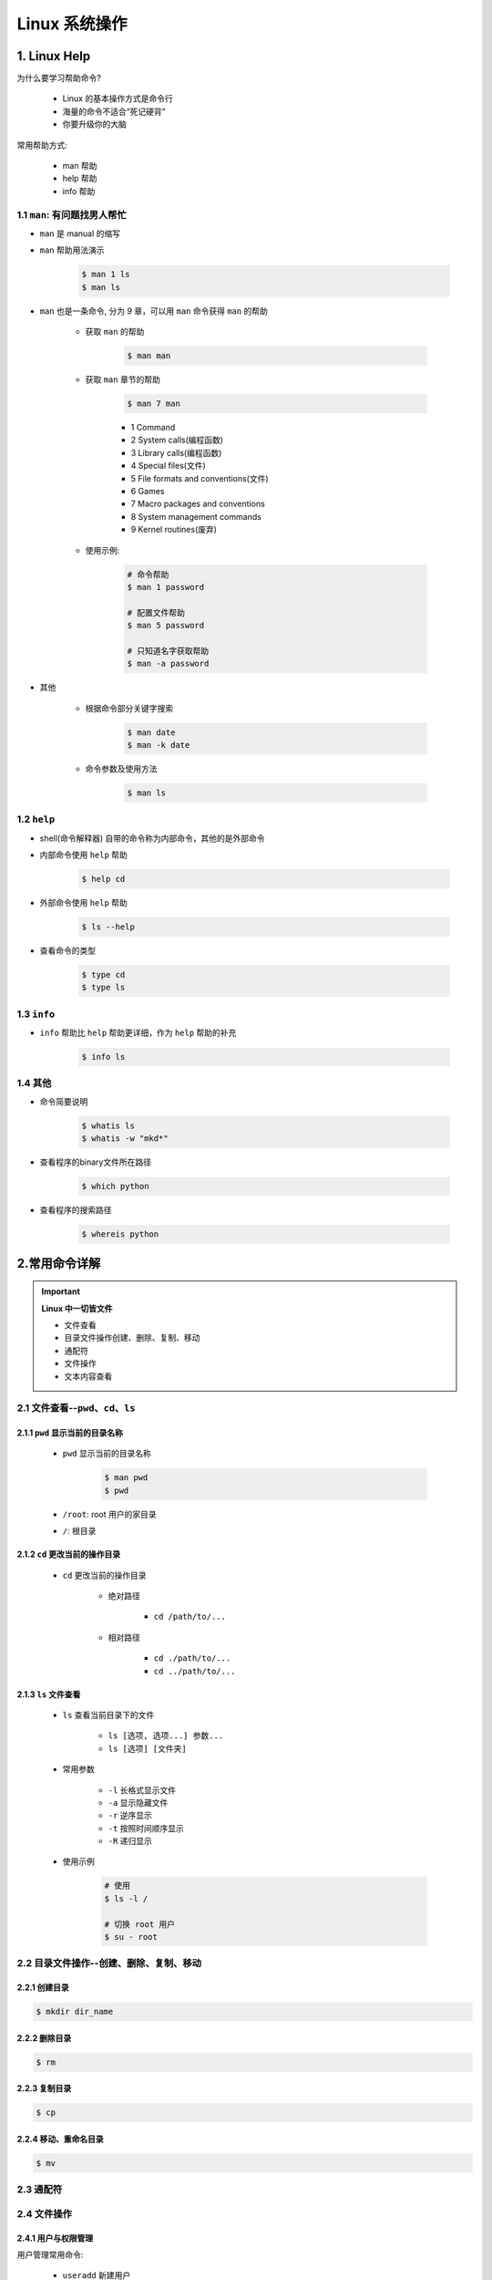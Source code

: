 
Linux 系统操作
===================

1. Linux Help
-----------------

为什么要学习帮助命令?

    - Linux 的基本操作方式是命令行

    - 海量的命令不适合“死记硬背”

    - 你要升级你的大脑

常用帮助方式:

    - man 帮助

    - help 帮助

    - info 帮助

1.1 ``man``: 有问题找男人帮忙
~~~~~~~~~~~~~~~~~~~~~~~~~~~~~~~~~~~~~~

- ``man`` 是 manual 的缩写

- ``man`` 帮助用法演示

    .. code-block:: shell

        $ man 1 ls
        $ man ls

- ``man`` 也是一条命令, 分为 9 章，可以用 ``man`` 命令获得 ``man`` 的帮助

    - 获取 ``man`` 的帮助

        .. code-block:: shell

            $ man man

    - 获取 ``man`` 章节的帮助

        .. code-block:: shell
        
            $ man 7 man
        
        - 1 Command

        - 2 System calls(编程函数)

        - 3 Library calls(编程函数)

        - 4 Special files(文件)

        - 5 File formats and conventions(文件)

        - 6 Games

        - 7 Macro packages and conventions

        - 8 System management commands

        - 9 Kernel routines(废弃)

    - 使用示例:

        .. code-block:: shell

            # 命令帮助
            $ man 1 password

            # 配置文件帮助
            $ man 5 password
            
            # 只知道名字获取帮助
            $ man -a password

- 其他

    -  根据命令部分关键字搜索

        .. code:: shell

            $ man date
            $ man -k date

    -  命令参数及使用方法

        .. code:: shell

            $ man ls

1.2 ``help``
~~~~~~~~~~~~~~~~~~~~~~~~~~~~~~~~~~~~~~

- shell(命令解释器) 自带的命令称为内部命令，其他的是外部命令

- 内部命令使用 ``help`` 帮助

    .. code-block:: shell

        $ help cd

- 外部命令使用 ``help`` 帮助

    .. code-block:: shell

        $ ls --help

- 查看命令的类型

    .. code-block:: shell

        $ type cd 
        $ type ls


1.3 ``info``
~~~~~~~~~~~~~~~~~~~~~~~~~~~~~~~~~~~~~~

- ``info`` 帮助比 ``help`` 帮助更详细，作为 ``help`` 帮助的补充

    .. code:: shell

        $ info ls


1.4 其他
~~~~~~~~~~~~~~~~~~~~~~~~~~~~~~~~~~~~~~

-  命令简要说明

    .. code:: shell

        $ whatis ls
        $ whatis -w "mkd*"

-  查看程序的binary文件所在路径

    .. code:: shell

        $ which python

-  查看程序的搜索路径

    .. code:: shell

        $ whereis python


2.常用命令详解
---------------

.. important:: **Linux 中一切皆文件**

    - 文件查看

    - 目录文件操作创建、删除、复制、移动

    - 通配符

    - 文件操作

    - 文本内容查看


2.1 文件查看--``pwd``、``cd``、``ls``
~~~~~~~~~~~~~~~~~~~~~~~~~~~~~~~~~~~~~~~~~~~

2.1.1 ``pwd`` 显示当前的目录名称
^^^^^^^^^^^^^^^^^^^^^^^^^^^^^^^^

    - ``pwd`` 显示当前的目录名称

        .. code-block:: shell

            $ man pwd
            $ pwd

    - ``/root``: root 用户的家目录

    - ``/``: 根目录

2.1.2 ``cd`` 更改当前的操作目录
^^^^^^^^^^^^^^^^^^^^^^^^^^^^^^^^


    - ``cd`` 更改当前的操作目录

        - 绝对路径

            - ``cd /path/to/...``

        - 相对路径
        
            - ``cd ./path/to/...``

            - ``cd ../path/to/...``

2.1.3 ``ls`` 文件查看
^^^^^^^^^^^^^^^^^^^^^^^^^^^^^^^^ 

    - ``ls`` 查看当前目录下的文件

        - ``ls [选项, 选项...] 参数...``
        - ``ls [选项] [文件夹]``

    - 常用参数

        - ``-l`` 长格式显示文件

        - ``-a`` 显示隐藏文件

        - ``-r`` 逆序显示

        - ``-t`` 按照时间顺序显示

        - ``-R`` 递归显示
    
    - 使用示例

        .. code-block:: shell

            # 使用
            $ ls -l /

            # 切换 root 用户
            $ su - root



2.2 目录文件操作--创建、删除、复制、移动
~~~~~~~~~~~~~~~~~~~~~~~~~~~~~~~~~~~~~~~~~~~~~

2.2.1 创建目录
^^^^^^^^^^^^^^^^^^^^^

.. code-block:: shell

    $ mkdir dir_name



2.2.2 删除目录
^^^^^^^^^^^^^^^^^^^^^

.. code-block:: shell

    $ rm 


2.2.3 复制目录
^^^^^^^^^^^^^^^^^^^^^^

.. code-block:: shell
    
    $ cp 

2.2.4 移动、重命名目录
^^^^^^^^^^^^^^^^^^^^^^^

.. code-block:: shell

    $ mv 




2.3 通配符
~~~~~~~~~~~~~~~~~~~~~~~~~~~~~~~~~~~~~~~~~~~~~






2.4 文件操作
~~~~~~~~~~~~~~~~~~~~~~~~~~~~~~~~~~~~~~~~~~~~~

2.4.1 用户与权限管理
^^^^^^^^^^^^^^^^^^^^^^^

用户管理常用命令:

    - ``useradd`` 新建用户

    - ``userdel`` 删除用户

    - ``passwd`` 修改用户密码

    - ``usermod`` 修改用户属性

    - ``chage`` 修改用户属性










2.4.2 打包压缩和解压缩
^^^^^^^^^^^^^^^^^^^^^^^^






2.5 文本内容查看
~~~~~~~~~~~~~~~~~~~~~~~~~~~~~~~~~~~~~~~~~~~~

2.5.1 文件内容查看
^^^^^^^^^^^^^^^^^^^^^^^^^^^^^^^^^^^^^^




2.5.2 强大的文本编辑器 :guilabel:`vi`
^^^^^^^^^^^^^^^^^^^^^^^^^^^^^^^^^^^^^^

多模式文本编辑器:
'''''''''''''''''

    - 四种模式

        - 正常模式(Normal-mode)

        - 插入模式(Insert-model)

        - 命令模式(Command-mode)

        - 可视模式(Visual-mode)

    - 进入编辑器

        .. code-block:: shell

            $ vi
            $ vim
            $ vim file_name


正常模式:
''''''''''''''''''''

    - 进入正常模式
        
        - :guilabel:`Esc`

    - 光标移动

        - :guilabel:`h`: 左

        - :guilabel:`j`: 上

        - :guilabel:`k`: 下

        - :guilabel:`l`: 右

    - 复制文本

        - :guilabel:`yy`: 复制当前整行

        - :guilabel:`[n]yy`: 复制当前行下面的多行

        - :guilabel:`y$`: 复制光标位置到当前行的结尾

    - 粘贴文本

        - :guilabel:`p`
    
    - 剪切文本

        - :guilabel:`dd`: 剪切光标所在的行

        - :guilabel:`[n]dd`: 剪切当前行下面的多行

        - :guilabel:`d$`: 剪切光标位置到当前行的结尾
    
    - 撤销

        - :guilabel:`u`: 撤销

        - :guilabel:`Ctrl + r`: 重做(撤销撤销)
    
    - 单个字符删除

        - :guilabel:`x`: 光标移动到要删除的字符上
    
    - 单个字符替换

        - :guilabel:`r`: 光标移动到要删除的字符上
    
    - 移动到指定的行

        - :guilabel:`[n]G`: 移动到第 n 行

        - :guilabel:`g`: 移动到第一行

        - :guilabel:`G`: 移动到最后一行

        - :guilabel:`^`: 移动到当前行的开头

        - :guilabel:`$`: 移动到当前行的结尾


插入模式:
''''''''''''''''''''

    - :guilabel:`I`: 进入插入模式，光标处于插入之前行的开头

    - :guilabel:`i`: 进入插入模式，光标处于插入之前的位置

    - :guilabel:`A`: 进入插入模式，光标处于插入之前的行结尾

    - :guilabel:`a`: 进入插入模式，光标处于插入之前的行的下一位

    - :guilabel:`O`: 进入插入模式，光标处于插入之前的行的上一行

    - :guilabel:`o`: 进入插入模式，光标处于插入之前的行的下一行

可视模式:
''''''''''''''''''''

    - 进入可视模式

        - :guilabel:`v`: 字符可视模式

        - :guilabel:`V`: 行可视模式

        - :guilabel:`Ctrl + V`: 块可视模式

            - :guilabel:`d`: 多行删除

            - :guilabel:`I` + 连续两次按 :guilabel:`Esc`: 多行插入

命令模式:
''''''''''''''''''''

    - 进入命令模式、末行模式

        - :guilabel:`:`

    - 保存

        - :guilabel:`:w /zfwang/filename.sh`: 保存到指定文件

        - :guilabel:`:w`: 保存到当前文件

    - 退出

        - :guilabel:`:q`

    - 保存退出

        - :guilabel:`:wq` 

    - 不保存退出

        - :guilabel:`:q!` 

    - 执行 Linux 命令

        - :guilabel:`:![command]`
        
        - :guilabel:`:!ifconfig`: 查看ip地址
    
    - 查找字符

        - :guilabel:`/[str]`

        - :guilabel:`/[str]` + :guilabel:`n` 查找到的字符下移光标

        - :guilabel:`/[str]` + :guilabel:`N`: 查找到的字符上移光标

    - 替换查找到的字符

        - :guilabel:`:s/old_str/new_str`: 只替换光标所在行的目标字符

        - :guilabel:`:%s/old_str/new_str`: 替换整个文件的第一个目标字符

        - :guilabel:`:%s/old_str/new_str/g`: 替换整个文件的目标字符

        - :guilabel:`:[n],[m]s/old_str/new_str/g`: 替换第n行到第m行的目标字符
    
    - 显示/不显示行号

        - :guilabel:`:set nu`

        - :guilabel:`:set nonu`
    
    - 去掉高亮显示

        - :guilabel:`:set nohlsearch` 
    
    - 设置 vim 的配置文件

        .. code-block:: shell
        
            # 打开 /etc/vimrc
            $ vim /etc/vimrc

            # /etc/vimrc 文件修改
            set nu





